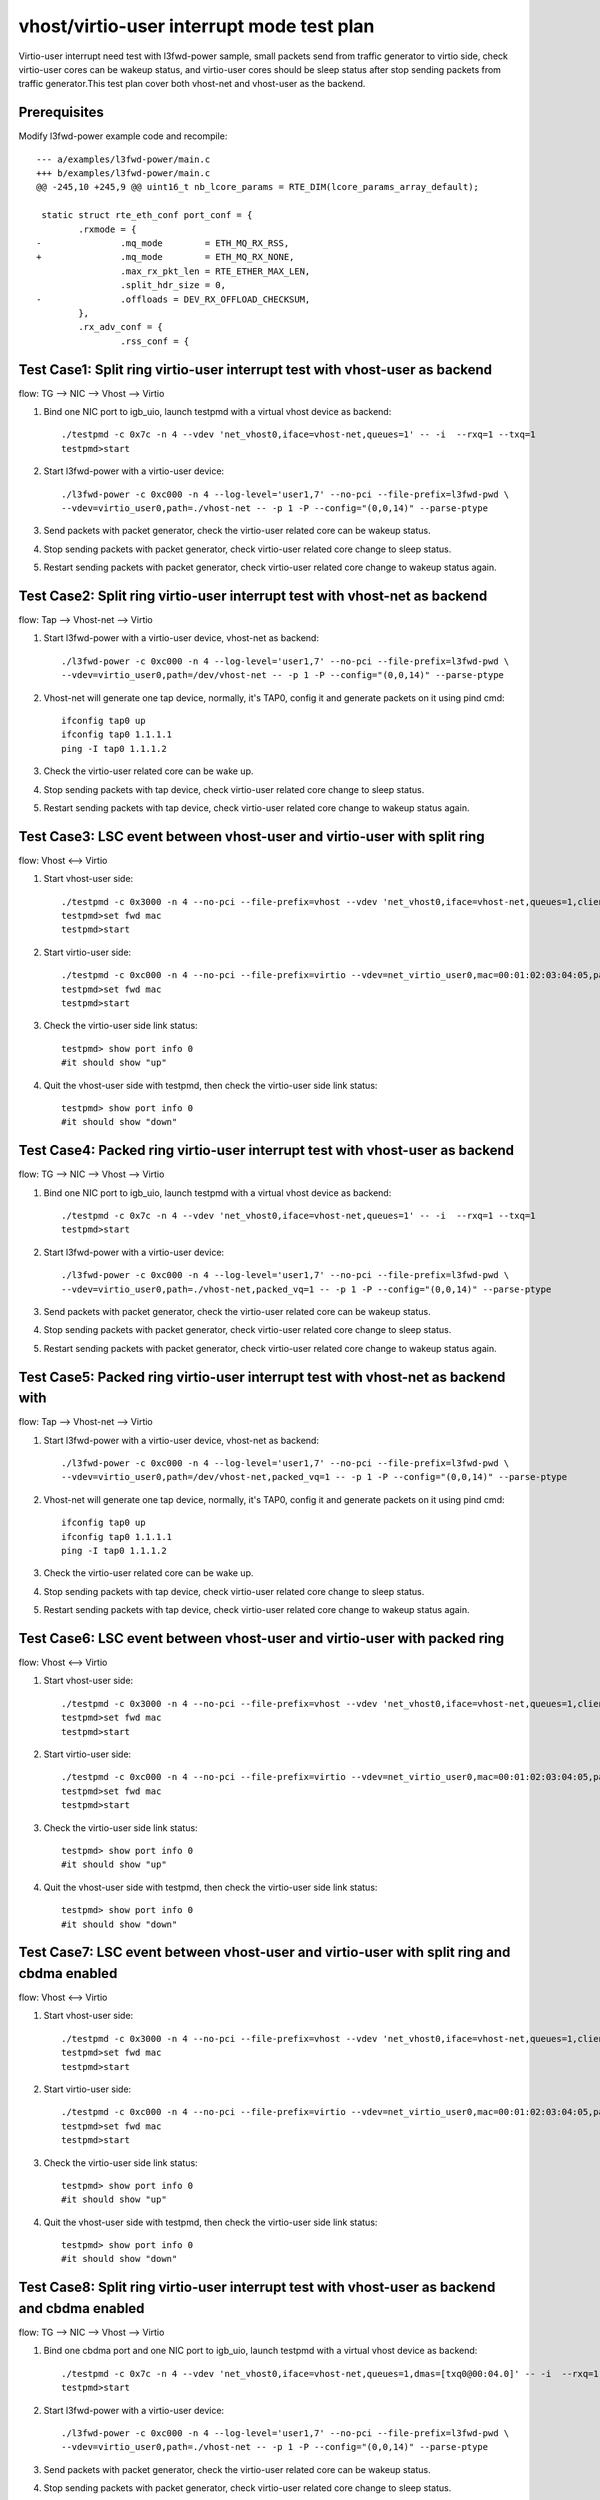 .. Copyright (c) <2019>, Intel Corporation
   All rights reserved.

   Redistribution and use in source and binary forms, with or without
   modification, are permitted provided that the following conditions
   are met:

   - Redistributions of source code must retain the above copyright
     notice, this list of conditions and the following disclaimer.

   - Redistributions in binary form must reproduce the above copyright
     notice, this list of conditions and the following disclaimer in
     the documentation and/or other materials provided with the
     distribution.

   - Neither the name of Intel Corporation nor the names of its
     contributors may be used to endorse or promote products derived
     from this software without specific prior written permission.

   THIS SOFTWARE IS PROVIDED BY THE COPYRIGHT HOLDERS AND CONTRIBUTORS
   "AS IS" AND ANY EXPRESS OR IMPLIED WARRANTIES, INCLUDING, BUT NOT
   LIMITED TO, THE IMPLIED WARRANTIES OF MERCHANTABILITY AND FITNESS
   FOR A PARTICULAR PURPOSE ARE DISCLAIMED. IN NO EVENT SHALL THE
   COPYRIGHT OWNER OR CONTRIBUTORS BE LIABLE FOR ANY DIRECT, INDIRECT,
   INCIDENTAL, SPECIAL, EXEMPLARY, OR CONSEQUENTIAL DAMAGES
   (INCLUDING, BUT NOT LIMITED TO, PROCUREMENT OF SUBSTITUTE GOODS OR
   SERVICES; LOSS OF USE, DATA, OR PROFITS; OR BUSINESS INTERRUPTION)
   HOWEVER CAUSED AND ON ANY THEORY OF LIABILITY, WHETHER IN CONTRACT,
   STRICT LIABILITY, OR TORT (INCLUDING NEGLIGENCE OR OTHERWISE)
   ARISING IN ANY WAY OUT OF THE USE OF THIS SOFTWARE, EVEN IF ADVISED
   OF THE POSSIBILITY OF SUCH DAMAGE.

==========================================
vhost/virtio-user interrupt mode test plan
==========================================

Virtio-user interrupt need test with l3fwd-power sample, small packets send from traffic generator
to virtio side, check virtio-user cores can be wakeup status, and virtio-user cores should be sleep
status after stop sending packets from traffic generator.This test plan cover both vhost-net and
vhost-user as the backend.

Prerequisites
=============

Modify l3fwd-power example code and recompile::

        --- a/examples/l3fwd-power/main.c
        +++ b/examples/l3fwd-power/main.c
        @@ -245,10 +245,9 @@ uint16_t nb_lcore_params = RTE_DIM(lcore_params_array_default);

         static struct rte_eth_conf port_conf = {
                .rxmode = {
        -               .mq_mode        = ETH_MQ_RX_RSS,
        +               .mq_mode        = ETH_MQ_RX_NONE,
                        .max_rx_pkt_len = RTE_ETHER_MAX_LEN,
                        .split_hdr_size = 0,
        -               .offloads = DEV_RX_OFFLOAD_CHECKSUM,
                },
                .rx_adv_conf = {
                        .rss_conf = {

Test Case1: Split ring virtio-user interrupt test with vhost-user as backend
============================================================================

flow: TG --> NIC --> Vhost --> Virtio

1. Bind one NIC port to igb_uio, launch testpmd with a virtual vhost device as backend::

    ./testpmd -c 0x7c -n 4 --vdev 'net_vhost0,iface=vhost-net,queues=1' -- -i  --rxq=1 --txq=1
    testpmd>start

2. Start l3fwd-power with a virtio-user device::

    ./l3fwd-power -c 0xc000 -n 4 --log-level='user1,7' --no-pci --file-prefix=l3fwd-pwd \
    --vdev=virtio_user0,path=./vhost-net -- -p 1 -P --config="(0,0,14)" --parse-ptype

3. Send packets with packet generator, check the virtio-user related core can be wakeup status.

4. Stop sending packets with packet generator, check virtio-user related core change to sleep status.

5. Restart sending packets with packet generator, check virtio-user related core change to wakeup status again.

Test Case2: Split ring virtio-user interrupt test with vhost-net as backend
===========================================================================

flow: Tap --> Vhost-net --> Virtio

1. Start l3fwd-power with a virtio-user device, vhost-net as backend::

    ./l3fwd-power -c 0xc000 -n 4 --log-level='user1,7' --no-pci --file-prefix=l3fwd-pwd \
    --vdev=virtio_user0,path=/dev/vhost-net -- -p 1 -P --config="(0,0,14)" --parse-ptype

2. Vhost-net will generate one tap device, normally, it's TAP0, config it and generate packets on it using pind cmd::

    ifconfig tap0 up
    ifconfig tap0 1.1.1.1
    ping -I tap0 1.1.1.2

3. Check the virtio-user related core can be wake up.

4. Stop sending packets with tap device, check virtio-user related core change to sleep status.

5. Restart sending packets with tap device, check virtio-user related core change to wakeup status again.

Test Case3: LSC event between vhost-user and virtio-user with split ring
========================================================================

flow: Vhost <--> Virtio

1. Start vhost-user side::

    ./testpmd -c 0x3000 -n 4 --no-pci --file-prefix=vhost --vdev 'net_vhost0,iface=vhost-net,queues=1,client=0' -- -i
    testpmd>set fwd mac
    testpmd>start

2. Start virtio-user side::

    ./testpmd -c 0xc000 -n 4 --no-pci --file-prefix=virtio --vdev=net_virtio_user0,mac=00:01:02:03:04:05,path=./vhost-net -- -i --tx-offloads=0x00
    testpmd>set fwd mac
    testpmd>start

3. Check the virtio-user side link status::

    testpmd> show port info 0
    #it should show "up"

4. Quit the vhost-user side with testpmd, then check the virtio-user side link status::

    testpmd> show port info 0
    #it should show "down"

Test Case4: Packed ring virtio-user interrupt test with vhost-user as backend
=============================================================================

flow: TG --> NIC --> Vhost --> Virtio

1. Bind one NIC port to igb_uio, launch testpmd with a virtual vhost device as backend::

    ./testpmd -c 0x7c -n 4 --vdev 'net_vhost0,iface=vhost-net,queues=1' -- -i  --rxq=1 --txq=1
    testpmd>start

2. Start l3fwd-power with a virtio-user device::

    ./l3fwd-power -c 0xc000 -n 4 --log-level='user1,7' --no-pci --file-prefix=l3fwd-pwd \
    --vdev=virtio_user0,path=./vhost-net,packed_vq=1 -- -p 1 -P --config="(0,0,14)" --parse-ptype

3. Send packets with packet generator, check the virtio-user related core can be wakeup status.

4. Stop sending packets with packet generator, check virtio-user related core change to sleep status.

5. Restart sending packets with packet generator, check virtio-user related core change to wakeup status again.

Test Case5: Packed ring virtio-user interrupt test with vhost-net as backend with
=================================================================================

flow: Tap --> Vhost-net --> Virtio

1. Start l3fwd-power with a virtio-user device, vhost-net as backend::

    ./l3fwd-power -c 0xc000 -n 4 --log-level='user1,7' --no-pci --file-prefix=l3fwd-pwd \
    --vdev=virtio_user0,path=/dev/vhost-net,packed_vq=1 -- -p 1 -P --config="(0,0,14)" --parse-ptype

2. Vhost-net will generate one tap device, normally, it's TAP0, config it and generate packets on it using pind cmd::

    ifconfig tap0 up
    ifconfig tap0 1.1.1.1
    ping -I tap0 1.1.1.2

3. Check the virtio-user related core can be wake up.

4. Stop sending packets with tap device, check virtio-user related core change to sleep status.

5. Restart sending packets with tap device, check virtio-user related core change to wakeup status again.

Test Case6: LSC event between vhost-user and virtio-user with packed ring
=========================================================================

flow: Vhost <--> Virtio

1. Start vhost-user side::

    ./testpmd -c 0x3000 -n 4 --no-pci --file-prefix=vhost --vdev 'net_vhost0,iface=vhost-net,queues=1,client=0' -- -i
    testpmd>set fwd mac
    testpmd>start

2. Start virtio-user side::

    ./testpmd -c 0xc000 -n 4 --no-pci --file-prefix=virtio --vdev=net_virtio_user0,mac=00:01:02:03:04:05,path=./vhost-net,packed_vq=1 -- -i --tx-offloads=0x00
    testpmd>set fwd mac
    testpmd>start

3. Check the virtio-user side link status::

    testpmd> show port info 0
    #it should show "up"

4. Quit the vhost-user side with testpmd, then check the virtio-user side link status::

    testpmd> show port info 0
    #it should show "down"

Test Case7: LSC event between vhost-user and virtio-user with split ring and cbdma enabled
==========================================================================================

flow: Vhost <--> Virtio

1. Start vhost-user side::

    ./testpmd -c 0x3000 -n 4 --no-pci --file-prefix=vhost --vdev 'net_vhost0,iface=vhost-net,queues=1,client=0,dmas=[txq0@00:04.0]' -- -i
    testpmd>set fwd mac
    testpmd>start

2. Start virtio-user side::

    ./testpmd -c 0xc000 -n 4 --no-pci --file-prefix=virtio --vdev=net_virtio_user0,mac=00:01:02:03:04:05,path=./vhost-net -- -i --tx-offloads=0x00
    testpmd>set fwd mac
    testpmd>start

3. Check the virtio-user side link status::

    testpmd> show port info 0
    #it should show "up"

4. Quit the vhost-user side with testpmd, then check the virtio-user side link status::

    testpmd> show port info 0
    #it should show "down"

Test Case8: Split ring virtio-user interrupt test with vhost-user as backend and cbdma enabled
==============================================================================================

flow: TG --> NIC --> Vhost --> Virtio

1. Bind one cbdma port and one NIC port to igb_uio, launch testpmd with a virtual vhost device as backend::

    ./testpmd -c 0x7c -n 4 --vdev 'net_vhost0,iface=vhost-net,queues=1,dmas=[txq0@00:04.0]' -- -i  --rxq=1 --txq=1
    testpmd>start

2. Start l3fwd-power with a virtio-user device::

    ./l3fwd-power -c 0xc000 -n 4 --log-level='user1,7' --no-pci --file-prefix=l3fwd-pwd \
    --vdev=virtio_user0,path=./vhost-net -- -p 1 -P --config="(0,0,14)" --parse-ptype

3. Send packets with packet generator, check the virtio-user related core can be wakeup status.

4. Stop sending packets with packet generator, check virtio-user related core change to sleep status.

5. Restart sending packets with packet generator, check virtio-user related core change to wakeup status again.